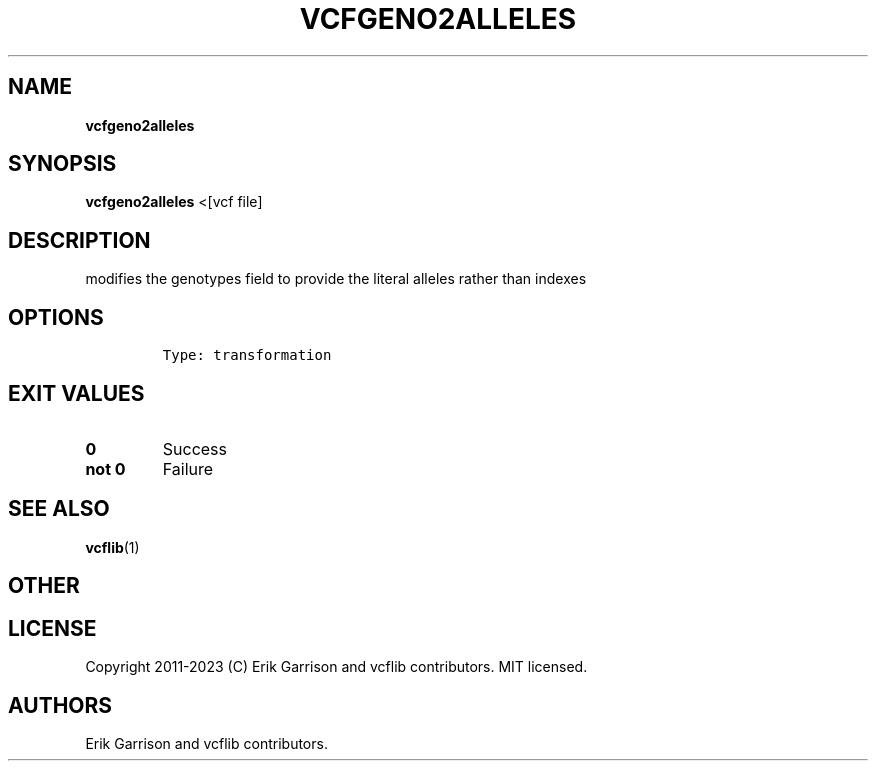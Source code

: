 .\" Automatically generated by Pandoc 2.14.0.3
.\"
.TH "VCFGENO2ALLELES" "1" "" "vcfgeno2alleles (vcflib)" "vcfgeno2alleles (VCF transformation)"
.hy
.SH NAME
.PP
\f[B]vcfgeno2alleles\f[R]
.SH SYNOPSIS
.PP
\f[B]vcfgeno2alleles\f[R] <[vcf file]
.SH DESCRIPTION
.PP
modifies the genotypes field to provide the literal alleles rather than
indexes
.SH OPTIONS
.IP
.nf
\f[C]

Type: transformation
\f[R]
.fi
.SH EXIT VALUES
.TP
\f[B]0\f[R]
Success
.TP
\f[B]not 0\f[R]
Failure
.SH SEE ALSO
.PP
\f[B]vcflib\f[R](1)
.SH OTHER
.SH LICENSE
.PP
Copyright 2011-2023 (C) Erik Garrison and vcflib contributors.
MIT licensed.
.SH AUTHORS
Erik Garrison and vcflib contributors.
